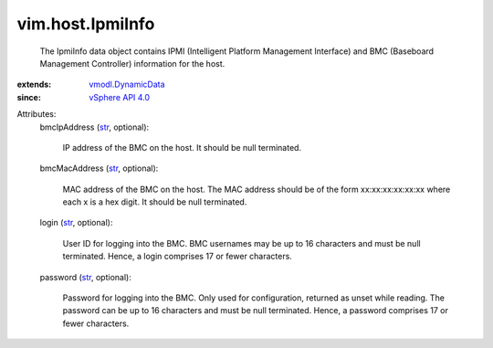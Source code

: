 .. _str: https://docs.python.org/2/library/stdtypes.html

.. _vSphere API 4.0: ../../vim/version.rst#vimversionversion5

.. _vmodl.DynamicData: ../../vmodl/DynamicData.rst


vim.host.IpmiInfo
=================
  The IpmiInfo data object contains IPMI (Intelligent Platform Management Interface) and BMC (Baseboard Management Controller) information for the host.
:extends: vmodl.DynamicData_
:since: `vSphere API 4.0`_

Attributes:
    bmcIpAddress (`str`_, optional):

       IP address of the BMC on the host. It should be null terminated.
    bmcMacAddress (`str`_, optional):

       MAC address of the BMC on the host. The MAC address should be of the form xx:xx:xx:xx:xx:xx where each x is a hex digit. It should be null terminated.
    login (`str`_, optional):

       User ID for logging into the BMC. BMC usernames may be up to 16 characters and must be null terminated. Hence, a login comprises 17 or fewer characters.
    password (`str`_, optional):

       Password for logging into the BMC. Only used for configuration, returned as unset while reading. The password can be up to 16 characters and must be null terminated. Hence, a password comprises 17 or fewer characters.
